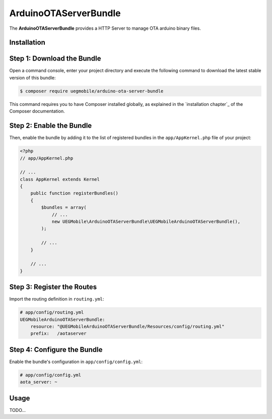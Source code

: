 ArduinoOTAServerBundle
==================

The **ArduinoOTAServerBundle** provides a HTTP Server to manage OTA 
arduino binary files.

Installation
------------

Step 1: Download the Bundle
---------------------------

Open a command console, enter your project directory and execute the
following command to download the latest stable version of this bundle:

.. code-block:: bash

    $ composer require uegmobile/arduino-ota-server-bundle

This command requires you to have Composer installed globally, as explained
in the `installation chapter`_ of the Composer documentation.

Step 2: Enable the Bundle
-------------------------

Then, enable the bundle by adding it to the list of registered bundles
in the ``app/AppKernel.php`` file of your project:

.. code-block:: php

    <?php
    // app/AppKernel.php

    // ...
    class AppKernel extends Kernel
    {
        public function registerBundles()
        {
            $bundles = array(
                // ...
                new UEGMobile\ArduinoOTAServerBundle\UEGMobileArduinoOTAServerBundle(),
            );

            // ...
        }

        // ...
    }

Step 3: Register the Routes
---------------------------

Import the routing definition in ``routing.yml``:

.. code-block:: yaml

  # app/config/routing.yml
  UEGMobileArduinoOTAServerBundle:
      resource: "@UEGMobileArduinoOTAServerBundle/Resources/config/routing.yml"
      prefix:   /aotaserver

Step 4: Configure the Bundle
----------------------------

Enable the bundle's configuration in ``app/config/config.yml``:

.. code-block:: yaml

    # app/config/config.yml
    aota_server: ~


Usage
-----

TODO...

